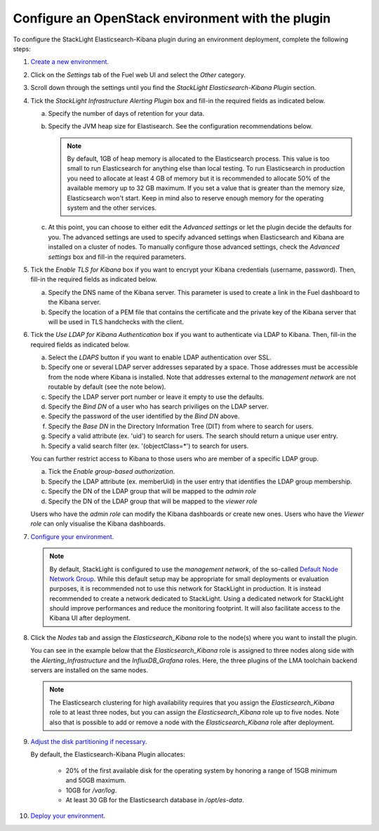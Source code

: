 .. _plugin_configuration:

Configure an OpenStack environment with the plugin
==================================================

To configure the StackLight Elasticsearch-Kibana plugin during an environment
deployment, complete the following steps:

1. `Create a new environment
   <http://docs.openstack.org/developer/fuel-docs/userdocs/fuel-user-guide/create-environment/start-create-env.html>`_.

2. Click on the *Settings* tab of the Fuel web UI and select the *Other* category.

3. Scroll down through the settings until you find the *StackLight Elasticsearch-Kibana
   Plugin* section.

4. Tick the *StackLight Infrastructure Alerting Plugin* box and fill-in the required
   fields as indicated below.

   .. image:: ../images/elastic_kibana_settings.png
      :width: 800
      :align: center

   a. Specify the number of days of retention for your data.
   #. Specify the JVM heap size for Elastisearch. See the configuration recommendations below.

      .. note:: By default, 1GB of heap memory is allocated to the Elasticsearch process.
         This value is too small to run Elasticsearch for anything else than local testing.
         To run Elasticsearch in production you need to allocate at least 4 GB of memory
         but it is recommended to allocate 50% of the available memory up to 32 GB maximum.
         If you set a value that is greater than the memory size, Elasticsearch won't start.
         Keep in mind also to reserve enough memory for the operating system and the other services.

   #. At this point, you can choose to either edit the *Advanced settings* or let the plugin
      decide the defaults for you. The advanced settings are used to specify advanced settings
      when Elasticsearch and Kibana are installed on a cluster of nodes.
      To manually configure those advanced settings, check the *Advanced settings* box and fill-in
      the required parameters.

5. Tick the *Enable TLS for Kibana* box if you want to encrypt your
   Kibana credentials (username, password). Then, fill-in the required
   fields as indicated below.

   .. image:: ../images/tls_settings.png
      :width: 800
      :align: center

   a. Specify the DNS name of the Kibana server. This parameter is used
      to create a link in the Fuel dashboard to the Kibana server.
   #. Specify the location of a PEM file that contains the certificate
      and the private key of the Kibana server that will be used in TLS handchecks
      with the client.

6. Tick the *Use LDAP for Kibana Authentication* box if you want to authenticate
   via LDAP to Kibana. Then, fill-in the required fields as indicated below.

   .. image:: ../images/ldap_auth.png
      :width: 800
      :align: center

   a. Select the *LDAPS* button if you want to enable LDAP authentication
      over SSL.
   #. Specify one or several LDAP server addresses separated by a space. Those
      addresses must be accessible from the node where Kibana is installed.
      Note that addresses external to the *management network* are not routable
      by default (see the note below).
   #. Specify the LDAP server port number or leave it empty to use the defaults.
   #. Specify the *Bind DN* of a user who has search priviliges on the LDAP server.
   #. Specify the password of the user identified by the *Bind DN* above.
   #. Specify the *Base DN* in the Directory Information Tree (DIT) from where
      to search for users.
   #. Specify a valid attribute (ex. 'uid') to search for users. The search should
      return a unique user entry.
   #. Specify a valid search filter (ex. '(objectClass=*') to search for users.

   You can further restrict access to Kibana to those users who
   are member of a specific LDAP group.

   a. Tick the *Enable group-based authorization*.
   #. Specify the LDAP attribute (ex. memberUid) in the user entry
      that identifies the LDAP group membership.
   #. Specify the DN of the LDAP group that will be mapped to the *admin role*
   #. Specify the DN of the LDAP group that will be mapped to the *viewer role*

   Users who have the *admin role* can modify the Kibana dashboards
   or create new ones. Users who have the *Viewer role* can only
   visualise the Kibana dashboards.

7. `Configure your environment
   <http://docs.openstack.org/developer/fuel-docs/userdocs/fuel-user-guide/configure-environment.html>`_.

   .. note:: By default, StackLight is configured to use the *management network*,
      of the so-called `Default Node Network Group
      <http://docs.openstack.org/developer/fuel-docs/userdocs/fuel-user-guide/configure-environment/network-settings.html>`_.
      While this default setup may be appropriate for small deployments or
      evaluation purposes, it is recommended not to use this network
      for StackLight in production. It is instead recommended to create a network
      dedicated to StackLight. Using a dedicated network for StackLight should
      improve performances and reduce the monitoring footprint.
      It will also facilitate access to the Kibana UI after deployment.

8. Click the *Nodes* tab and assign the *Elasticsearch_Kibana* role
   to the node(s) where you want to install the plugin.

   You can see in the example below that the *Elasticsearch_Kibana*
   role is assigned to three nodes along side with the
   *Alerting_Infrastructure* and the *InfluxDB_Grafana* roles.
   Here, the three plugins of the LMA toolchain backend servers are
   installed on the same nodes.

   .. image:: ../images/elastic_kibana_role.png
      :width: 800
      :align: center

   .. note:: The Elasticsearch clustering for high availability requires
      that you assign the *Elasticsearch_Kibana* role to at least three nodes,
      but you can assign the *Elasticsearch_Kibana* role up to five nodes.
      Note also that is possible to add or remove a node with the *Elasticsearch_Kibana*
      role after deployment.

9. `Adjust the disk partitioning if necessary
   <http://docs.openstack.org/developer/fuel-docs/userdocs/fuel-user-guide/configure-environment/customize-partitions.html>`_.

   By default, the Elasticsearch-Kibana Plugin allocates:

     * 20% of the first available disk for the operating system by honoring a range of 15GB minimum and 50GB maximum.
     * 10GB for */var/log*.
     * At least 30 GB for the Elasticsearch database in */opt/es-data*.

10. `Deploy your environment
    <http://docs.openstack.org/developer/fuel-docs/userdocs/fuel-user-guide/deploy-environment.html>`_.
